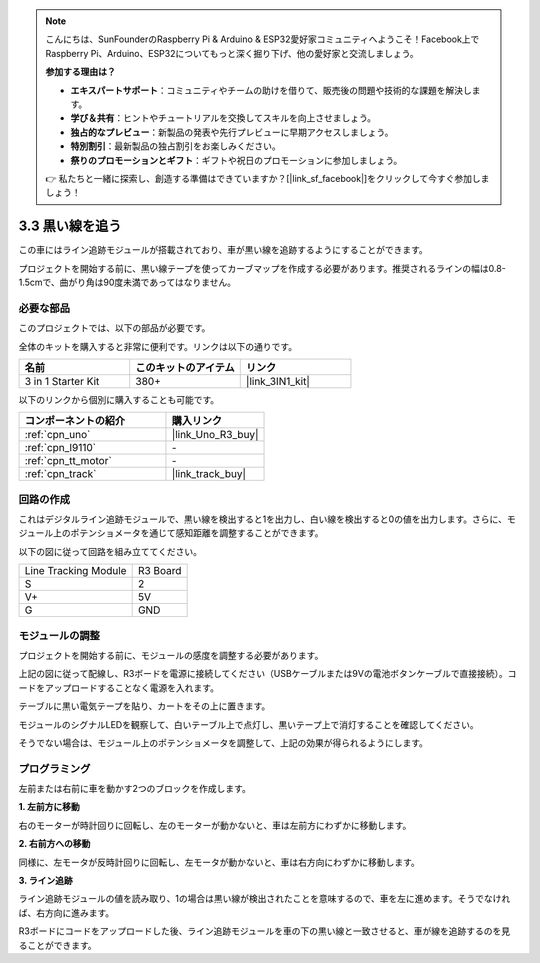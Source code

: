 .. note::

    こんにちは、SunFounderのRaspberry Pi & Arduino & ESP32愛好家コミュニティへようこそ！Facebook上でRaspberry Pi、Arduino、ESP32についてもっと深く掘り下げ、他の愛好家と交流しましょう。

    **参加する理由は？**

    - **エキスパートサポート**：コミュニティやチームの助けを借りて、販売後の問題や技術的な課題を解決します。
    - **学び＆共有**：ヒントやチュートリアルを交換してスキルを向上させましょう。
    - **独占的なプレビュー**：新製品の発表や先行プレビューに早期アクセスしましょう。
    - **特別割引**：最新製品の独占割引をお楽しみください。
    - **祭りのプロモーションとギフト**：ギフトや祝日のプロモーションに参加しましょう。

    👉 私たちと一緒に探索し、創造する準備はできていますか？[|link_sf_facebook|]をクリックして今すぐ参加しましょう！

.. _sh_line:

3.3 黒い線を追う
======================

この車にはライン追跡モジュールが搭載されており、車が黒い線を追跡するようにすることができます。

プロジェクトを開始する前に、黒い線テープを使ってカーブマップを作成する必要があります。推奨されるラインの幅は0.8-1.5cmで、曲がり角は90度未満であってはなりません。

必要な部品
---------------------

このプロジェクトでは、以下の部品が必要です。

全体のキットを購入すると非常に便利です。リンクは以下の通りです。

.. list-table::
    :widths: 20 20 20
    :header-rows: 1

    *   - 名前
        - このキットのアイテム
        - リンク
    *   - 3 in 1 Starter Kit
        - 380+
        - |link_3IN1_kit|

以下のリンクから個別に購入することも可能です。

.. list-table::
    :widths: 30 20
    :header-rows: 1

    *   - コンポーネントの紹介
        - 購入リンク

    *   - :ref:`cpn_uno`
        - |link_Uno_R3_buy|
    *   - :ref:`cpn_l9110` 
        - \-
    *   - :ref:`cpn_tt_motor`
        - \-
    *   - :ref:`cpn_track`
        - |link_track_buy|

回路の作成
-----------------------

これはデジタルライン追跡モジュールで、黒い線を検出すると1を出力し、白い線を検出すると0の値を出力します。さらに、モジュール上のポテンショメータを通じて感知距離を調整することができます。

以下の図に従って回路を組み立ててください。

.. list-table:: 

    * - Line Tracking Module
      - R3 Board
    * - S
      - 2
    * - V+
      - 5V
    * - G
      - GND

.. image:: img/car_4.png
    :width: 800

モジュールの調整
-----------------------

プロジェクトを開始する前に、モジュールの感度を調整する必要があります。

上記の図に従って配線し、R3ボードを電源に接続してください（USBケーブルまたは9Vの電池ボタンケーブルで直接接続）。コードをアップロードすることなく電源を入れます。

テーブルに黒い電気テープを貼り、カートをその上に置きます。

モジュールのシグナルLEDを観察して、白いテーブル上で点灯し、黒いテープ上で消灯することを確認してください。

そうでない場合は、モジュール上のポテンショメータを調整して、上記の効果が得られるようにします。

.. image:: img/line_track_cali.JPG


プログラミング
---------------

左前または右前に車を動かす2つのブロックを作成します。

**1. 左前方に移動**

右のモーターが時計回りに回転し、左のモーターが動かないと、車は左前方にわずかに移動します。

.. image:: img/3_forward_left.png

**2. 右前方への移動**

同様に、左モータが反時計回りに回転し、左モータが動かないと、車は右方向にわずかに移動します。

.. image:: img/3_forward_left.png

**3. ライン追跡**

ライン追跡モジュールの値を読み取り、1の場合は黒い線が検出されたことを意味するので、車を左に進めます。そうでなければ、右方向に進みます。

.. image:: img/3_follow.png

R3ボードにコードをアップロードした後、ライン追跡モジュールを車の下の黒い線と一致させると、車が線を追跡するのを見ることができます。
